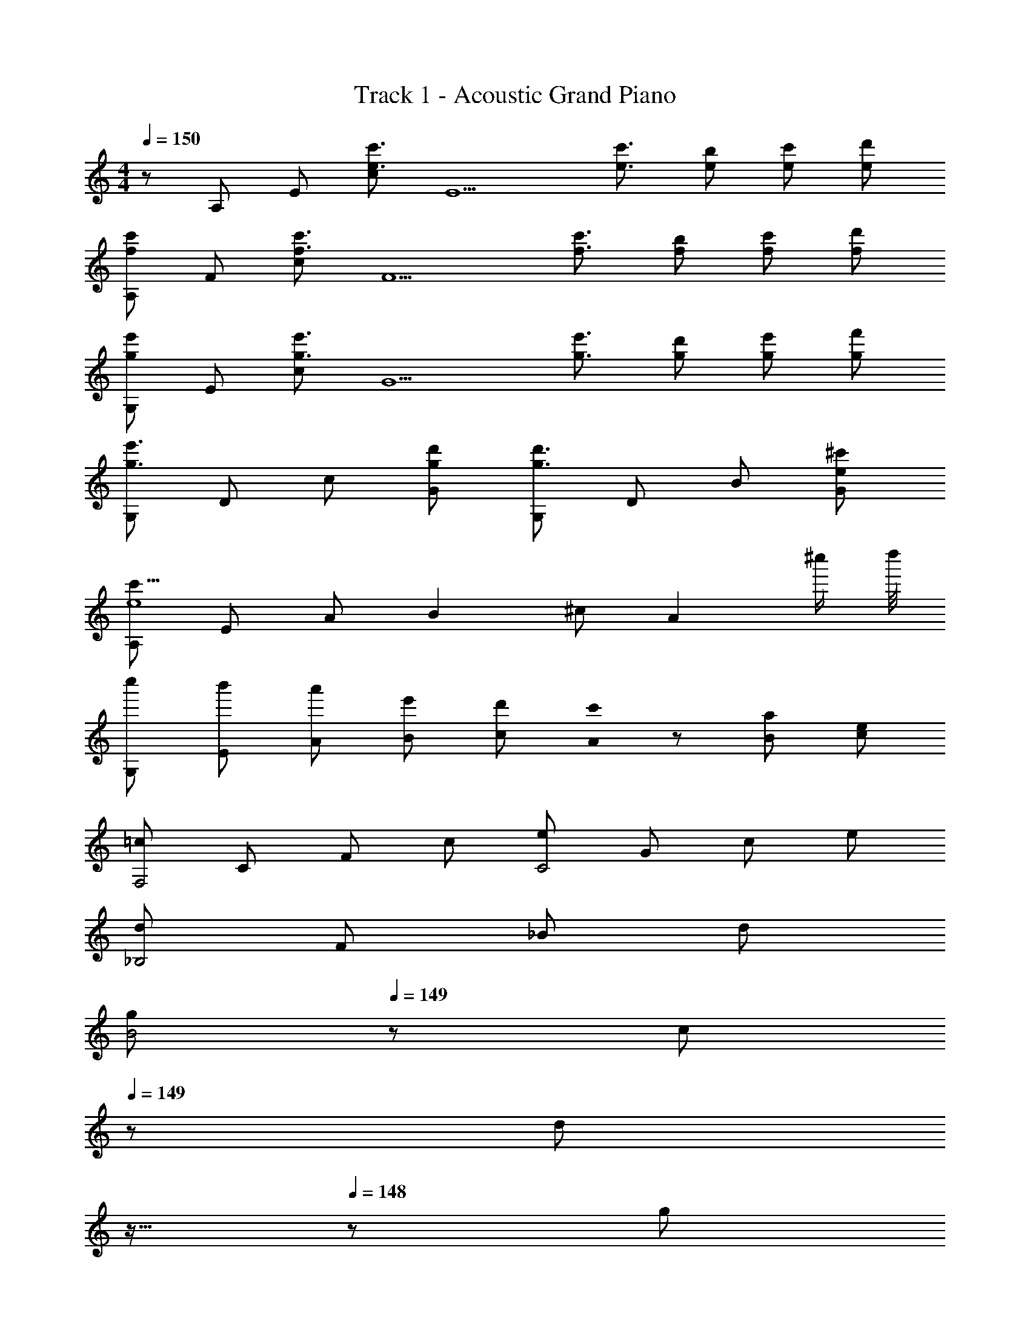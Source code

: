 X: 1
T: Track 1 - Acoustic Grand Piano
Z: ABC Generated by Starbound Composer
L: 1/8
M: 4/4
Q: 1/4=150
K: C
z/48 A,47/48 E [ce3/2c'3/2] [E5z/2] [e3/2c'3/2] [eb] [ec'] [ed'] 
[A,f2c'2] F [cf3/2c'3/2] [F5z/2] [f3/2c'3/2] [fb] [fc'] [fd'] 
[G,g2e'2] E [cg3/2e'3/2] [G5z/2] [g3/2e'3/2] [gd'] [ge'] [gf'] 
[G,g3e'3] D c [gd'G] [G,g3d'3] D B [e^c'G] 
[A,c'31/4e8] E A B2 ^c [A2z3/2] [^c''/2z/4] d''/4 
[c''G,] [b'E] [a'A] [e'B] [d'c2] [c'0A] z [aB] [ec] 
[=cF,4] C F c [eC4] G c e 
[d_B,4] F _B d 
Q: 1/4=150
[gB4z17/24] 
Q: 1/4=149
z7/24 [cz19/48] 
Q: 1/4=149
z29/48 [dz5/48] 
Q: 1/4=148
z11/16 
Q: 1/4=148
z5/24 [gz/2] 
Q: 1/4=147
z/2 
Q: 1/4=150
[c/2=c'/2] [=B/2b/2] [G/2g/2] [D/2d/2] [C/2c/2] [=B,/2B/2] [G,/2G/2] [D,/2D/2] 
Q: 1/4=150
[C,/2C/2] [B,,/2B,/2z5/24] 
Q: 1/4=149
z7/24 [G,,/2G,/2z19/48] 
Q: 1/4=149
z5/48 [D,,/2D,/2] [C,,/2C,/2z5/48] 
Q: 1/4=148
z19/48 [B,,,/2B,,/2z7/24] 
Q: 1/4=148
z5/24 [G,,,/2G,,/2] 
Q: 1/4=147
[D,,,/2D,,/2] 
K: G
K: G
K: G
K: G
[A,,,3A,,3] [C,,3C,3] [E,,3E,3] 
[G,,3G,3] [^F,,4^F,4] [A,,,3A,,3] 
[C,,3C,3] [E,,3E,3] [G,,3G,3] 
[F,,4F,4z2] [D2d2] [C3E3e3A,,,3A,,3] [E3C,,3C,3] 
[G3E,,3E,3] [B3G,,3G,3] [A4F,,4F,4] 
[C3A,,,3A,,3] [E3C,,3C,3] [G3E,,3E,3] 
[B3G,,3G,3] [g/2F,,4F,4] ^f/2 d/2 A/2 G/2 ^F/2 D/2 A,/2 [A,3A,,8z2] 
[A,2C2E2z] E [E3z] [A,2C2E2] [A,CEG] [F3B,,5z2] 
[B,2D2F2z] D [D2z] [F,,B,2D2F2] [AB,,2] [B,DFB] [cD,6] B 
[AD2A2] G2 [ED2A2] [A,,G] [DAC,G] [D,3A8z2] 
[D2A2z] D, [E,3z2] [E2A2z] E, [=F,8z2] 
[A/2C2=F2A2] A A3/2 [GC2F2A2] F [CFAG2] [E,8z] [c2z] 
[C2E2G2z] G3/2 E/2 [CC2E2G2] z [CEGD] [D3C,5z2] 
[G,2C2E2z] E [A3z] [G,,G,2C2E2] [C,2z] [G,CEE] [B,,4D4z2] 
[^F,2B,2] [e''/2_B,,2=F,2_B,2E2] d''/2 =c''/2 ^g'/2 e'/2 d'/2 c'/2 ^g/2 [A,3e8A,,8z2] 
[A,2C2E2z] E [E3z] [A,2C2E2] [A,CEG] [^F3f8=B,,8z2] 
[=B,2D2F2z] D [D2z] [B,2D2F2z] A [B,DFB] [ca8D,8] B 
[AD2A2] G2 [ED2A2] G [DAG] [D,4A8z2] 
[c'D2A2] [b3z] [E,4z2] [=gE2A2] [a7z] [F,8z2] 
[AC2=F2A2] A2 [GC2F2A2] [Fb2] [CFAG2] [c'6E,8z] [c2z] 
[C2E2G2z] G3/2 E/2 [C2E2G2C2z] c'/2 g/2 [e/2CEGDD] c/2 [D3D3d4C,8z2] 
[G,2C2E2z] [EE] [E3E3e4z] [G,2C2E2] [G,CEA,A,] [E3E3e4B,,8z2] 
[^F,2B,2E2z] [^FF] [F3F3f4z] [F,2B,2E2] [F,B,EB,B,] [F3F3f4E,8z2] 
[^G,2B,2E2z] [^GG] [^g4G12G12z] [G,2B,2E2] [G,B,E] [G,2B,2E2E,2] z6 
[E,,B14e14=g14] B,, [=G/2B,/2=G,] [GB,z/2] [B,,z/2] [G3/2B,3/2z/2] B, [G,FB,] [E,GB,] [B,,AB,] 
[C,G2C2] G, [G/2C/2C] [GCz/2] [G,z/2] [G3/2C3/2z/2] E [CFC] [G,GCc2f2a2] [E,AC] 
[G,,B2D2d12g12b12] D, [B/2D/2B,] [BDz/2] [D,z/2] [B3/2D3/2z/2] D [B,AD] [G,BD] [D,cD] 
[D,,B3G3] A,, D, [A,AF] [D,f4a4A4F4] D,, A,, D, 
B,, F, [A/2A,d3] [Az/2] [F,z/2] [A3/2z/2] D [A,GA3f3a3] [F,D] [D,G] 
[C,AB6g6b6] [G,B] [CB4] G, E G, [eaB,,A] [A,,2G3c7g7] 
E, [G,F] [E,G2] G, E, [A,,AA] [A3a3B,,3F3F3] 
[B,,19/48A/2a/2EE] z29/48 d2 [d2z] E [Fd2] [gE,4G4] [Be15] 
b B [fD,4F4] B b B [eE6C,7] G 
c d 
Q: 1/4=150
[ez17/24] 
Q: 1/4=149
z7/24 [dz19/48] 
Q: 1/4=148
z29/48 [cz5/48] 
Q: 1/4=147
z11/16 
Q: 1/4=146
z5/24 [GG,,z/2] 
Q: 1/4=145
z/2 [eC,4E4z/2] 
Q: 1/4=150
z/2 G 
g G [fD,4D4] A e A [eB,,4B,6] F 
A d 
Q: 1/4=150
[^GE,4z17/24] 
Q: 1/4=149
z7/24 [Fz19/48] 
Q: 1/4=149
z29/48 [Ez5/48] 
Q: 1/4=148
z11/16 
Q: 1/4=148
z5/24 [B,B,z/2] 
Q: 1/4=147
z/2 
Q: 1/4=150
[CC2A,,4] G, 
[=GD] [CE] 
Q: 1/4=150
[FF2F,,4z17/24] 
Q: 1/4=149
z7/24 [A,z19/48] 
Q: 1/4=149
z29/48 [DGz5/48] 
Q: 1/4=148
z11/16 
Q: 1/4=148
z5/24 [AAz/2] 
Q: 1/4=147
z/2 
Q: 1/4=150
[DBB,,4] [A,c] 
[AA] [DB] 
Q: 1/4=150
[GGE,4z17/24] 
Q: 1/4=149
z7/24 [Fz19/48] 
Q: 1/4=148
z29/48 [EEGz5/48] 
Q: 1/4=147
z11/16 
Q: 1/4=146
z5/24 [B,FAz/2] 
Q: 1/4=145
z/2 [CG3B3A,,4z/2] 
Q: 1/4=150
z/2 G, 
C [GGB] [FFAD,4] [A,E^G] [DF2A2] A, [B,4E4E4G4E,,8] 
[B2b2] [=GEB2b2] [AF] [C,,BGE4G4B4] [G,,EE] [EC,2] D 
[D,,DD4F4A4] [A,,DA,2] [D,2c2D2z] A, [B,E,,E2B4E8^G8] [B,,A,2] [E,2e2z] A, 
[E,B^G,4] [B,,A] [=GE,,2G2] A [C,,BE4G4B4] [G,,E] [EC,2] D 
[D,,DD4F4A4] [A,,DA,2] [D,2c2D2z] A, [B,E,,E2B6E8^G8] [B,,A,2] [E,2e2z] A, 
[E,BG,4] [B,,A] [E,,2=G2z] D [B,EC,,E2] [=G,G,,] [B,EC,2B2] G, 
[DFD,,A2] [A,A,,] [DFBGD,2] [A,^cA] [EGE,,d2B2] [B,B,,] [EGcAE,2] [B,BG] 
[DFF,,c2A2] [A,A,,] [DFD,2] [A,D] [EGC,,E2] [B,G,,] [EGC,2B2] B, 
[FAD,,A2] [DA,,] [FABD,2] [Dc] [E^GBeE,,d8] [GB,,] [AF,] [G2B2e2E,2] 
[B,,G3B3e3] [E,,=G] [D,,A] [C,,BE4G4B4] [G,,E] [EC,2] D [D,,D2D4F4A4] 
[A,,A,2] [D,2=c2z] A, [B,E,,B4E8^G8] [B,,A,2] [E,2e2z] A, [E,B^G,4] 
[B,,A] [=GE,,2G2] A [C,,BE4G4B4] [G,,E] [EC,2] D [D,,D2D4F4A4] 
[A,,A,2] [D,2c2z] A, [B,E,,B6E8^G8] [B,,A,2] [E,2e2z] A, [E,BG,4] 
[B,,A] [=GE,,2] [DD] [B,EC,,E2E2] [=G,G,,] [B,EC,2B2B2] G, [DFD,,A2A2] 
[A,A,,] [DFGBD,2] [A,A^c] [EGE,,B2d2] [B,B,,] [EGAcE,2] [B,GB] [DFF,,A2c2] 
[A,A,,] [DFD,2] [A,DD] [C,,E2E2B,4E4G4] G,, [C,2G2B2] [D,,F2A2F4A4d4] 
A,, [BD,2] c [D,,2E3A,8^C8E8d12] [D,,2z] [F3z] D,,2 
D,,2 [e'/2D,,2E3] d'/2 ^c'/2 =c'/2 [b/2D,,2] _b/2 [a/2A3] ^g/2 [=g/2D,,2] f/2 =f/2 e/2 
[^d/2D,,2] =d/2 [c/2A,] =c/2 [D,,2D2E8G8B8] [DD,,2] E [C3/2D,,2] [B,3/2z/2] 
[D,,2z] [B,A,] [D,,2D2C4E4A4A,4] [DD,,2] E [C3/2D,,2^c4] [B,3/2z/2] 
[D,,2z] B, [f/2_B,,2D,2_B,2A,8] _B/2 d/2 f/2 [^f/2=B,,2^D,2=B,2] =B/2 ^d/2 f/2 [g/2C,2E,2=C2] =c/2 e/2 g/2 
[^g/2^C,2=F,2^C2] ^c/2 =f/2 g/2 [a=D,^F,D] z [DA6=d6^f6a6D,6F,6D6] F [A2d2] 
[^Gc] [A,A15d15] 
K: F
K: F
K: F
[=FF8A8d8=f8D,8] F F D F =G2 
[A2z] [E8A8=c8e8=C,8z] A A F A c2 
[d3z] [F8_B8d8f8_B,,8z2] e2 f2 F 
[A5z] [C,4E8A8c8e8] [=F,4z3] 
A, [DD8G8B8d8G,8] A2 G2 F2 
[G2z] [=C8E8G8c8A,8z] F G A3 z 
A, [DD8F8B8d8_B,8] A2 [G2z] 
Q: 1/4=150
z17/24 
Q: 1/4=149
z7/24 [F2z19/48] 
Q: 1/4=149
z17/24 
Q: 1/4=148
z11/16 
Q: 1/4=148
z5/24 
[G2z/2] 
Q: 1/4=147
z/2 
Q: 1/4=150
[F4G4B4c4C4z] F G [A2z] 
Q: 1/4=150
[^C4E4A4^c4A,,4z17/24] 
Q: 1/4=149
z7/24 [Gz19/48] 
Q: 1/4=148
z29/48 [Fz5/48] 
Q: 1/4=147
z11/16 
Q: 1/4=146
z17/24 
Q: 1/4=145
z/2 [FF4A4d4f4D,8z/2] 
Q: 1/4=150
z/2 F F D [FF4A4d4f4] G2 [A2z] 
[E4A4=c4e4C,8z] A A F [AE4A4c4e4] c2 [d3z] 
[F4B4d4f4F,8B,,8z2] A2 [G2F4B4d4f4] F [A5z] 
[E,4E8A8c8e8C,8] F,4 
[DD4G4B4d4G,8] A2 [G2z] 
Q: 1/4=150
[D4G4B4d4z17/24] 
Q: 1/4=149
z7/24 [F2z19/48] 
Q: 1/4=148
z17/24 
Q: 1/4=147
z11/16 
Q: 1/4=146
z5/24 [G2z/2] 
Q: 1/4=145
z/2 
[E4G4c4e4A,8z/2] 
Q: 1/4=150
z/2 F G [A3z] [E4G4c4e4] 
[DF4B4d4f4B,8] A2 [G2z] [F4B4d4f4z] F2 [G3z] 
[G8c8f8=C8z2] F G3 [A4z2] 
[dD,16] e [a2G4] d e [a2F18] 
[dE4] e a2 [dF4] e a2 
[dG8E,16] e a2 d e a2 
[dc8] e a2 d e a2 
[d'=g8B,,16] e' a'2 d' e' a'2 
[d'c'3/2] [e'z/2] [g3/2z/2] [a'2z] [c2z] d' [e'G] [a'2C2] 
K: D
K: D
K: D
[d'D,16] [e'A,] [Da'2] [E10z] d' e' a'2 
d' e' a'2 d' [e'A,] [a'2D2] 
[c'C,16] [d'A,] [Da'2] [E13z] c' d' a'2 
c' d' [a'2^F2] [c'dF] [d'eG] [^fFa'2] [gE2] 
[=bf8=B,,16] [d'A,D11] [Da'2] [E13z] b d' a'2 
b d' a'2 b d' a'2 
[gG,,16] d' [a'2d2] [g^c] [d'd2] [a'2z] [=B2z] 
g [d'A15] a'2 
Q: 1/4=150
[gz17/24] 
Q: 1/4=149
z7/24 [d'z19/48] 
Q: 1/4=149
z29/48 [a'2z5/48] 
Q: 1/4=148
z11/16 
Q: 1/4=148
z17/24 
Q: 1/4=147
z/2 
Q: 1/4=150
[d'D,16] [e'A,] [Da'2] [E13z] d' e' a'2 
d' e' a'2 d' e' [FDa'2] [GE] 
[c'F12A13C,16] [d'A,] [Da'2] [E13z] c' d' a'2 
c' d' a'2 [c'd] [d'eA] [fBa'2] [gA] 
[bF2f8B,,16] [d'A,] [DEa'2] [EE13] [bD12] d' a'2 
b d' a'2 b d' a'2 
[gG,,8G,8] d' a'2 g d' a'2 
[gG2] d' [Fa'2] E 
Q: 1/4=150
[gDz17/24] 
Q: 1/4=149
z7/24 [d'A,z19/48] 
Q: 1/4=148
z29/48 [G,a'2z5/48] 
Q: 1/4=147
z11/16 
Q: 1/4=146
z5/24 [D,z/2] 
Q: 1/4=145
z/2 
[dd'G,,8z/2] 
Q: 1/4=150
z/2 [c^c'] [Ee] [F5f5z4] [DD] 
[A2A2E,,8z] [Dd] [EeAA] [D3A3A5a5z] 
Q: 1/4=150
z17/24 
Q: 1/4=149
z11/16 
Q: 1/4=148
z17/24 
Q: 1/4=147
z11/16 
Q: 1/4=146
z5/24 [DDz/2] 
Q: 1/4=145
z/2 
[AAA,,8z/2] 
Q: 1/4=150
z/2 [DdAA] [EeAA] [^C3A3A5a5] z E, 
[C2E,4A,4C4F,,8] =B, [C2z] [D4z] B, [D4z2] 
[dd'G,,8] [cc'] [Ee] [F5f5z4] [DD] 
[A2A2E,,8z] [Dd] [EeAA] [D3A3A5a5z] 
Q: 1/4=150
z17/24 
Q: 1/4=149
z11/16 
Q: 1/4=148
z17/24 
Q: 1/4=147
z11/16 
Q: 1/4=146
z5/24 [DDz/2] 
Q: 1/4=145
z/2 
[A2A2A,,8z/2] 
Q: 1/4=150
z/2 [Dd] [EeAA] [C3A3A5a5] z [B,B,] 
[CC2C2A,,4] D [EDG] [GC2E2] [CcG,,4] [DdB,2G2] [E2e2z] [A,3F3z] 
[E4A4e4F,,8] [E2A2d2] [c2z] A, 
[DD4G4B4G,,8] D D A, [DG2] [E2z] [F2z] [G3z] 
[C4G4c4_B,,8z2] F [E3z] [G4c4g4z2] D [F3z] 
[A4c4f4A,,8z2] E2 
Q: 1/4=150
[d4z17/24] 
Q: 1/4=149
z11/16 
Q: 1/4=148
z29/48 [F2z5/48] 
Q: 1/4=147
z11/16 
Q: 1/4=146
z17/24 
Q: 1/4=145
z/2 
[D4E8=F8=c8D,,12z/2] 
Q: 1/4=150
z13/2 D, 
=C C2 A, [CF4A4c4G,,4] D3 
[A,2^C8E8G8A,16z] [aa'] [aa'G,2] z [aa'A,8] [aa'] z [aa'] 
[A2C8E8z] a' [aa'] z [aa'E3/2] [aa'z/2] G3/2 [aa'A] 
[c2=C8F8A8z] [=c'c''] [c'c''d] [c5z] [c'c''] [c'c''] z [c'c''] z 
[c'f'c''C,,C,] [c'f'c''C,,C,] z [c'e'c''C,,C,] z3 
K: EB
K: EB
K: EB
[G_b2_b'2^G,,2] 
F [^Db2b'2G,,2] C [G,,b2b'2D2] ^D,, [G,,b2b'2c2] D,, [b2b'2=G,,2c3] 
[b2b'2G,,2z] _B/2 G/2 
Q: 1/4=150
[G,,Bb2b'2z17/24] 
Q: 1/4=149
z7/24 [C,,z19/48] 
Q: 1/4=148
z29/48 [G,,Db2b'2z5/48] 
Q: 1/4=147
z11/16 
Q: 1/4=146
z5/24 [C,,Fz/2] 
Q: 1/4=145
z/2 [Gb2b'2=F,,2z/2] 
Q: 1/4=150
z/2 ^G 
[=Gb2b'2F,,2] F [F,,Db2b'2] [_B,,,C] [F,,b2b'2F3] B,,, [b2b'2G,,2z] C 
[_B,b2b'2G,,2] [C3z] [be'b'C,,] [f'=D,,] [c'2=g'2c''2E,,2] [Gb2b'2^G,,2] F 
[Db2b'2G,,2] C [G,,b2b'2D2] ^D,, [G,,b2b'2c2] D,, [b2b'2=G,,2c3] 
[b2b'2G,,2z] B/2 G/2 [G,,Bb2b'2] C,, [G,,Db2b'2] [C,,F] [Gc'2c''2C,4G,4] ^G 
[c'2c''2=G2] [Gc'2g'2c''2=B,,4G,4] ^G [c'2g'2c''2=G2] [Fb2^d'2b'2_B,,4G,4] D 
[b2d'2b'2G2] [a2f'2a'2A,,4F,4z] C [=Da2f'2a'2] [^D3z] [^d2^g2d'2^G,,8^D,8] 
[d2g2d'2G2] 
Q: 1/4=150
[Fd2g2d'2z17/24] 
Q: 1/4=149
z7/24 [Dz19/48] 
Q: 1/4=149
z29/48 [d2g2d'2=D2z5/48] 
Q: 1/4=148
z11/16 
Q: 1/4=148
z17/24 
Q: 1/4=147
z/2 
Q: 1/4=150
[B,,=g2d'2g'2^D2] B, 
[g2d'2g'2B,,,6B,,6z] G 
Q: 1/4=150
[d'g'Fz17/24] 
Q: 1/4=149
z7/24 [bDz19/48] 
Q: 1/4=148
z29/48 [d'g'=D2z5/48] 
Q: 1/4=147
z11/16 
Q: 1/4=146
z5/24 [bz/2] 
Q: 1/4=145
z/2 [^DD,,3D,3D4z/2] 
Q: 1/4=150
z/2 G 
B [A2F,,5F,5] [cC] [F=D] [A^D3] [D6^G6c6F,,8F,8z2] 
=G2 
Q: 1/4=150
[Fz17/24] 
Q: 1/4=149
z7/24 [Dz19/48] 
Q: 1/4=148
z29/48 [c/2=D2z5/48] 
Q: 1/4=147
z19/48 [=d/2z7/24] 
Q: 1/4=146
z5/24 ^d/2 
Q: 1/4=145
=f/2 [^D2^G8c8d8g8B,,,8B,,8z/2] 
Q: 1/4=150
z5/2 
=G F D =D2 [G,,2^G,8C8^D8D16] [CG,,2] 
C/2 C/2 [CG,,2] C [CG,,2] [C2z] [G,,2G,8=D8F8z] [F2z] [G,,2z] 
[F5z] G,,2 G,,2 [=G,,2B,8D8F8] [B,G,,2] 
B, [B,G,,2] =G, [B,G,,2] [F3/2z] [^G,,2C8^D8F8z/2] F/2 [D2G2z] [G,,2z] 
[C2D2z] [G,,2z] [D3G3z] G,,2 [G,,2^G,8C8D8] [DCG,,2] 
[DC] [G,,2D2C2] [DCG,,2] [D2C2z] [G,,2G,8=D8F8z] [F2D2z] [G,,2z] 
[FD] [G,,2z] ^D [FG,,2] [G7z] [=G,,2B,8=D8F8] G,,2 
G,,2 [FG,,2] [^D9z] [C8D8G8B8] 
[^G,,2C8D8] [DD,2] D 
Q: 1/4=150
[DG,2z17/24] 
Q: 1/4=149
z7/24 [Dz19/48] 
Q: 1/4=148
z29/48 [DD,2z5/48] 
Q: 1/4=147
z11/16 
Q: 1/4=146
z5/24 [D2z/2] 
Q: 1/4=145
z/2 
[G,,2=D8F8z/2] 
Q: 1/4=150
z/2 ^D [DD,2] [G2D5z] [G,2z] ^G [=GD,2] [B2z] 
[=G,,2B,8=D8F8z] G/2 F/2 [^DDD,2] D 
Q: 1/4=150
[D=G,2z17/24] 
Q: 1/4=149
z7/24 [Dz19/48] 
Q: 1/4=148
z29/48 [DD,2z5/48] 
Q: 1/4=147
z11/16 
Q: 1/4=146
z5/24 [D2z/2] 
Q: 1/4=145
z/2 
[^G,,2B,8D8z/2] 
Q: 1/4=150
z/2 B, [B,D,2] [C2^G,2z] [G,2z] [B,2=G,2z] D,2 
[^C,,2^G,3G,3G,16^C16F16] [G,,2z] [B,B,] 
Q: 1/4=150
[=CC^C,2z17/24] 
Q: 1/4=149
z7/24 [=D2D2z19/48] 
Q: 1/4=148
z29/48 [G,,2z5/48] 
Q: 1/4=147
z11/16 
Q: 1/4=146
z5/24 [^D3D3z/2] 
Q: 1/4=145
z/2 
[C,,2z/2] 
Q: 1/4=150
z3/2 [G,,2z] [D2z] [C,2z] =D [G,,2C2] 
[F,,2D,8G,8C8B,8] [F,,2B,3] [F,,2z] =G, [^G,F,,2] [B,2z] 
[=G,,2F,8B,8D8z] [^DB,2] [B,G,,2] [B,3F3z] G,,2 [G,,2z] [B,F] 
[^G,,2=B,2^F2^F,8B,8D8] [B,DG,,2] [B,2D2z] [G,,2z] [B,2F2z] [G,,2z] [_B,3=F15z] 
[B,,2=F,16B,16F16] [B,,2B3] 
Q: 1/4=150
[B,,2z17/24] 
Q: 1/4=149
z7/24 [d2z19/48] 
Q: 1/4=149
z29/48 [B,,2z5/48] 
Q: 1/4=148
z11/16 
Q: 1/4=148
z5/24 [=d2z/2] 
Q: 1/4=147
z/2 
Q: 1/4=150
F,, [B,,c] [F,,B4] =C,2 B,, F,, B,,, 
[^G19/48F4F,8G,8^C8] z29/48 ^d19/48 z29/48 f19/48 z29/48 d19/48 z29/48 [g19/48F] z29/48 [d19/48=G] z29/48 [d19/48F] z29/48 [f19/48D5] z29/48 
[^G19/48D,8G,8=C8] z29/48 d19/48 z29/48 f19/48 z29/48 d19/48 z29/48 g19/48 z29/48 d19/48 z29/48 d19/48 z29/48 f19/48 z29/48 
[G19/48=GG,,8D,8G,8] z29/48 [d19/48D2] z29/48 f19/48 z29/48 [d19/48D2] z29/48 g19/48 z29/48 [d19/48G2] z29/48 d19/48 z29/48 [f19/48F5] z29/48 
[B19/48=D,3F,3B,3] z29/48 d19/48 z29/48 f19/48 z29/48 [d19/48F,,19/48F,19/48] z29/48 [g19/48B,,19/48B,19/48] z29/48 [d19/48C,19/48C19/48] z29/48 [d19/48F,19/48F19/48] z29/48 [f19/48B,19/48B19/48] z29/48 
[^G19/48F,3G,3^C3F3] z29/48 d19/48 z29/48 f19/48 z29/48 [d19/48F,F,3G,3C3] z29/48 [g19/48F] z29/48 [d19/48=G] z29/48 [d19/48FF,2G,2C2] z29/48 [f19/48D5] z29/48 
[^G19/48^D,3G,3=C3] z29/48 d19/48 z29/48 f19/48 z29/48 [d19/48D,3G,3C3] z29/48 g19/48 z29/48 d19/48 z29/48 [d19/48D,2G,2C2] z29/48 [f19/48B,/2B,/2] z5/48 [B,/2B,/2] 
[G19/48=GGG,,2G,2] z29/48 [d19/48D2D2] z29/48 [f19/48G,,2G,2] z29/48 [d19/48D2D2] z29/48 [g19/48G,,2G,2] z29/48 [d19/48GG] z29/48 [d19/48DDG,,2G,2] z29/48 [f19/48FF] z125/48 
[F/2C,,3^C,3] D/2 ^C/2 =B,/2 _B, [G,/2=D,,3=D,3] B,/2 =B,/2 C/2 D/2 F/2 [G2^D,,3^D,3] z 
[B,/2E,,3E,3] C/2 D/2 E/2 ^F/2 ^G/2 [A2F,,2F,2] [B/2^F,,8^F,8] G/2 F/2 E/2 D/2 C/2 
[B,/2DF] _B,/2 [DFz/2] G/2 [B/2=F2G2] =B/2 ^c/2 d/2 [e/2^F3_B3] ^f/2 z2 [=G6g6=B,,,6=B,,6z] 
[EG] 
Q: 1/4=150
[EGz17/24] 
Q: 1/4=149
z7/24 [F2A2z19/48] 
Q: 1/4=148
z17/24 
Q: 1/4=147
z11/16 
Q: 1/4=146
z5/24 [G25=B25z/2] 
Q: 1/4=145
z/2 
K: G
K: G
K: G
[eE,,2z/2] 
Q: 1/4=150
z/2 f [=B,/2G/2gF,,2] [B,Gz/2] 
[=bz/2] [B,3/2G3/2z/2] [e'=G,,2] [bB,F] [gB,GB,,2] [eB,A] [=c=C2G2=C,8] e [C/2G/2g] [CGz/2] 
[c'z/2] [C3/2G3/2z/2] e' [c'CF] [gCG] [eCA] [gG,,,2=D2B2] =d [D/2B/2g=D,,2] [DBz/2] 
[bz/2] [D3/2B3/2z/2] [=d'G,,2] [bDA] [gDBB,,2] [dDc] [aG3B3=D,8] f d 
[AFAEG] [FEGF4A4] [AF2A2] d [fA2c2] [dB,,,8] [BG19B19] [A/2d] [Az/2] 
[az/2] [A3/2z/2] d' [aG] [fD] [dG] [cA=C,,8] [GB] [cB4] 
e g e [cFA] [GE2G2] [FA,,,8] E [DC] 
[EG3] 
Q: 1/4=150
[Fz17/24] 
Q: 1/4=149
z7/24 [Gz19/48] 
Q: 1/4=148
z29/48 [AAz5/48] 
Q: 1/4=147
z11/16 
Q: 1/4=146
z5/24 [BG3z/2] 
Q: 1/4=145
z/2 [cD,,4z/2] 
Q: 1/4=150
z/2 B [cF] 
[dEGF5] [eEG^D,,4] [fF2A2] g [aG25B25] [B3e3g3b3E,,8z2] [B,/2G/2] [B,Gz/2] 
[B3e3g3b3z/2] [B,3/2G3/2] [B,F] [B,GB2e2g2b2] [B,A] [C2G2c3e3g3c'3C,,8] [C/2G/2] [CGz/2] 
[c3e3g3c'3z/2] [C3/2G3/2z/2] 
Q: 1/4=150
z17/24 
Q: 1/4=149
z7/24 [CFz19/48] 
Q: 1/4=149
z29/48 [CGc2e2g2c'2z5/48] 
Q: 1/4=148
z11/16 
Q: 1/4=148
z5/24 [CAz/2] 
Q: 1/4=147
z/2 
Q: 1/4=150
[G,,,2D2B2d3g3b3d'3] [D/2B/2=D,,2] [DBz/2] 
[d3g3b3d'3z/2] [D3/2B3/2z/2] 
Q: 1/4=150
[G,,4z17/24] 
Q: 1/4=149
z7/24 [DAz19/48] 
Q: 1/4=149
z29/48 [DBd2g2b2d'2z5/48] 
Q: 1/4=148
z11/16 
Q: 1/4=148
z5/24 [Dcz/2] 
Q: 1/4=147
z/2 
Q: 1/4=150
[A3d3f3a3G3B3D,,8] 
[FAA3d3f3a3] [F4A4z2] [A2d2f2a2] [B3d3f3a3B,,,8z2] A/2 [Az/2] 
[B3d3f3a3z/2] A3/2 G [DB2d2f2a2] G [Ac3e3g3c'3C,,6] B [B4z] 
[c3e3g3c'3] [cegbB,,,A] [A3c3e3g3G3A,,,7] [FA4c4e4g4] 
G2 z [AcegA,,,AA] [F3F3B4d4f4a4B,,,4] [EE] 
[D2D2B5d5f5a5B,,,5z] 
Q: 1/4=150
z17/24 
Q: 1/4=149
z7/24 [D2D2z19/48] 
Q: 1/4=149
z17/24 
Q: 1/4=148
z11/16 
Q: 1/4=148
z5/24 [D2D2z/2] 
Q: 1/4=147
z/2 
Q: 1/4=150
[E,,2z] [EE27] [B,,E26] 
F, 
Q: 1/4=150
[E,2B4b4z17/24] 
Q: 1/4=149
z11/16 
Q: 1/4=148
z29/48 [E,z5/48] 
Q: 1/4=147
z11/16 
Q: 1/4=146
z5/24 [B,,z/2] 
Q: 1/4=145
z/2 [E,,3e4e'4z/2] 
Q: 1/4=150
z5/2 
[E,,2z] [f4^f'4z] B,,, E,, D,, [C,,3g8g'8] 
[G,,2z] 
Q: 1/4=150
z17/24 
Q: 1/4=149
z7/24 [C,,3z19/48] 
Q: 1/4=149
z17/24 
Q: 1/4=148
z11/16 
Q: 1/4=148
z17/24 
Q: 1/4=147
z/2 
Q: 1/4=150
[G,,2f6f'6] F,, 
[D,,2z] 
Q: 1/4=150
z17/24 
Q: 1/4=149
z7/24 [A,,,3z19/48] 
Q: 1/4=149
z29/48 [f/2z5/48] 
Q: 1/4=148
z19/48 [d/2z7/24] 
Q: 1/4=148
z5/24 A/2 
Q: 1/4=147
F/2 
K: E
K: E
K: E
K: E
[E,,^GG] [B,EAB,,GG] [GGB,2E2A2E,2] 
[GG] 
Q: 1/4=150
[B,EAF,G2G2z17/24] 
Q: 1/4=149
z7/24 [B,EGE,2z19/48] 
Q: 1/4=149
z29/48 [B,B,z5/48] 
Q: 1/4=148
z11/16 
Q: 1/4=148
z5/24 [B,,^C2E2A2B,2B,2z/2] 
Q: 1/4=147
z/2 
Q: 1/4=150
[E,,3z] [CEGC3C3] [C6E6A6z] 
B,, 
Q: 1/4=150
[E,3z17/24] 
Q: 1/4=149
z11/16 
Q: 1/4=148
z29/48 [B,B,z5/48] 
Q: 1/4=147
z11/16 
Q: 1/4=146
z5/24 [B,,B,B,z/2] 
Q: 1/4=145
z/2 [E,,AAz/2] 
Q: 1/4=150
z/2 [CEAA,,AA] [B,,C2E2A2A2A2] 
[E,,2z] [CEAA2A2] [CEGB,,2] [CC] [F,C2E2A2C2C2] [E,3z] [CEG^D3D3] [C6E6A6z] 
B,,2 E,3 [E,,GG] [B,EAGGB,,2] [GGB,2E2A2] 
[GGF,2] 
Q: 1/4=150
[B,EAG2G2z17/24] 
Q: 1/4=149
z7/24 [B,EGE,2z19/48] 
Q: 1/4=149
z29/48 [B,B,z5/48] 
Q: 1/4=148
z11/16 
Q: 1/4=148
z5/24 [B,,C2E2A2B,2B,2z/2] 
Q: 1/4=147
z/2 
Q: 1/4=150
[E,3z] [CEGC3C3] [C6E6A6z] 
B,, 
Q: 1/4=150
[E,3z17/24] 
Q: 1/4=149
z11/16 
Q: 1/4=149
z29/48 [B,z5/48] 
Q: 1/4=148
z11/16 
Q: 1/4=148
z5/24 [B,,B,z/2] 
Q: 1/4=147
z/2 
Q: 1/4=150
[^cAE,,3] [CEAcA] [cAC2E2A2] 
[A,,cA] 
Q: 1/4=150
[CEAc2A2B,,4z17/24] 
Q: 1/4=149
z7/24 [CEGz19/48] 
Q: 1/4=148
z29/48 [ECz5/48] 
Q: 1/4=147
z11/16 
Q: 1/4=146
z5/24 [C2E2A2E2C2z/2] 
Q: 1/4=145
z/2 [E,8z/2] 
Q: 1/4=150
z/2 [CEGF5D7] [C6E6A6] 
K: G
K: G
K: G
[e'EE,5] [gF] [f=G] [bB] [e'e2] [BF,] [e'=G,e2] [BA,] 
[e'e3B,8] d G [Fd] [Ed12] F G d 
[=cE=C6] [BF] [=DG] [EB] [Fe2] G [eB,e2] [fA,] 
[ge3G,5] f d [Bf] [Gd20] [FD,] [EG,] [DF,] 
[e'E,8] b d' a b [gB2] a [fA] 
[gAD,6] [eG7] f d e B [dB,,] [AD,] 
[Be2C,8] E [Ff2] D [Eg2] F [Ga2] A 
[e2e'2A,,8z] G [Ff2f'2] A [Bg2g'2] G [Ba2a'2] G 
[B,,5b8=b'24z] A, ^C E A [^cE,] [eF,] [aB,,] 
[b8B,,8B,8] z8 
[e8g8b8z2] G/2 G G3/2 F G A 
[G2e8g8c'8] G/2 G G3/2 F G A 
[B2g8b8d'8G,,8] B/2 B [B3/2z/2] 
Q: 1/4=150
z17/24 
Q: 1/4=149
z7/24 [Az19/48] 
Q: 1/4=149
z29/48 [Bz5/48] 
Q: 1/4=148
z11/16 
Q: 1/4=148
z5/24 [=cz/2] 
Q: 1/4=147
z/2 
Q: 1/4=150
[B3f8a8d'8D,8] A A4 
[f8a8d'8B,,8z2] A/2 A A3/2 G D G 
[Ae8g8c'8C,8] B B4 A [G2z] 
[c8e8g8A,,8z2] A, [G3z] 
Q: 1/4=150
z17/24 
Q: 1/4=149
z11/16 
Q: 1/4=148
z29/48 [Az5/48] 
Q: 1/4=147
z11/16 
Q: 1/4=146
z5/24 [G3z/2] 
Q: 1/4=145
z/2 
[D2F2D,4z/2] 
Q: 1/4=150
z3/2 [FF2A2] [F5z] [G2B2^D,4] [A2f2] 
[E4G4B4B4E,8z2] G/2 G [G3/2z/2] [G2g2z] F [GBF2f2] [Ae2] 
[G2E8G8c8e8C,8z] [d4z] G/2 G [G3/2z/2] 
Q: 1/4=150
z17/24 
Q: 1/4=149
z7/24 [FB2z19/48] 
Q: 1/4=149
z29/48 [Gz5/48] 
Q: 1/4=148
z11/16 
Q: 1/4=148
z5/24 [AA2z/2] 
Q: 1/4=147
z/2 
Q: 1/4=150
[B2D4G4B4d4G,,8z] [B5z] B/2 B [B3/2z/2] 
Q: 1/4=150
[G4B4d4g4z17/24] 
Q: 1/4=149
z7/24 [Az19/48] 
Q: 1/4=149
z29/48 [Be3z5/48] 
Q: 1/4=148
z11/16 
Q: 1/4=148
z5/24 [cz/2] 
Q: 1/4=147
z/2 
Q: 1/4=150
[B3A4d4f4a4=D,4z] [d21z2] A [d4f4a4d'4D,4A4] 
[d8f8a8d'8B,,8z2] A/2 A A3/2 G D G 
[Ac6e6g6c'6C,6] B B4 [AaB,,A] [G3G5g17/3A,,8] 
F [G2z5/3] f/3 g/3 a/3 g/3 [f/3AA] e/3 d/3 [AB,,F3F3] z2 
[EE] [D2D2] [D2D2] [D2D2z] [A4E,4z] [EE15] 
[E14z2] [E,3/2d3] A,3/2 [^c/2^G,2] A/2 [B4z] E, 
B,, [E,,5z] E/2 =F/2 ^F/2 G/2 ^G/2 A/2 _B/2 =B/2 
K: AB
K: AB
K: AB
[F,,,=c4=F8G8c8] C,, 
=F,, ^G,, C, G,, [F,,c] [C,,=f2] [^C,,G2F4G4c4] [G,,^d4] 
[^C,=G2] ^D, [=F,^G2F4G4^c4] [C,=c2] [G,,_B2] [F,,B] [^G,,,c6c6G8c8d8] ^D,, 
G,, =C, D, C, [G,,f2] D,, [D,,c3d6=G8B8d8] _B,, 
D, [^c/2F,] =c/2 
Q: 1/4=150
[=G,B20z17/24] 
Q: 1/4=149
z7/24 [D,z19/48] 
Q: 1/4=148
z29/48 [B,,z5/48] 
Q: 1/4=147
z11/16 
Q: 1/4=146
z5/24 [=G,,z/2] 
Q: 1/4=145
z/2 [=C,,c6G8c8d8z/2] 
Q: 1/4=150
z/2 G,, 
C, D, G, D, [C,c] [G,,f2] [^C,,F8^G8c8d8] [^G,,d3] 
^C, F, ^G, [F,c] [C,c] [G,,B2] [_B,,,c2^g2] [F,,c11] 
[B,,B2=g2] C, [F,c2^g2] C, [B,,^c2_b2] F,, [D,,d3c'3] B,, 
D, [^c'/2D,,] =c'/2 [E,,e4b4] B,, E, E,, [F,,=c4c6d6g6] =C, 
[G/2F,] [Gz/2] [G,z/2] [G3/2z/2] =C [G,=G] [F,^Gcc2d2=g2] [C,Bf2] [C,,G2G8^c8f8] [G,,d4] 
[G/2^C,] [Gz/2] [D,z/2] [G3/2z/2] F, [C,=G=c2] [G,,^G] [F,,BB] [G,,,c2G6c6d6c6] D,, 
[c/2G,,] [cz/2] [=C,z/2] [c3/2z/2] D, [C,B] [G,,cc2f2^g2f2] [D,,^c] [D,,=c3c4d4g4d6] B,, 
D, [F,B] 
Q: 1/4=150
[=G,d4=g4b4B4z17/24] 
Q: 1/4=149
z7/24 [D,z19/48] 
Q: 1/4=148
z29/48 [B,,z5/48] 
Q: 1/4=147
z11/16 
Q: 1/4=146
z5/24 [=G,,z/2] 
Q: 1/4=145
z/2 [=C,,d6g6b6c6z/2] 
Q: 1/4=150
z/2 G,, 
[B/2C,] [Bz/2] [D,z/2] [B3/2z/2] G, [D,G] [C,^Dcd2g2c'2] [G,,Gf2] [^C,,Bf8^g8c'8] [^G,,cd3] 
[^C,c13] F, ^G, [F,c] [C,cF] [G,,=GB2] [=D,,GB3=d3f3] [G,,^Gc11] 
[=D,G5] [f/2F,] =g/2 
Q: 1/4=150
[G,d3f3^g3z17/24] 
Q: 1/4=149
z7/24 [F,z19/48] 
Q: 1/4=148
z29/48 [D,z5/48] 
Q: 1/4=147
z11/16 
Q: 1/4=146
z5/24 [bB,,^cBz/2] 
Q: 1/4=145
z/2 [^D,,=c3^c4^d4g4G4z/2] 
Q: 1/4=150
z/2 B,, 
^D, [c/2D,,] =c/2 [E,,e4=g4b4B4=G4] B,, E, E,, [F,,f12^g12c'12] =C, 
[^G/2G/2G,] [GGz/2] [C,z/2] [G3/2G3/2z/2] C [G,=GG] [F,^GG] [C,BB] [C,,G2G2] G,, 
[G/2G/2^C,] [GGz/2] [G,,z/2] [G3/2G3/2z/2] [F,b4^c'4=f'4] [C,=GG] [G,,^GG] [F,,BB] [G,,,c2c2g8=c'8^d'8] D,, 
[c/2c/2=C,] [ccz/2] [D,,z/2] [c3/2c3/2z/2] G,, [B,,,BB] [=C,,cc] [^C,,^cc] [D,,=c3c3G4g4] B,, 
D, [B,,B] [D,,cB4B6b6] [B,,,B] [D,,c] [C,,^c] [=C,,d16] =G,, 
[B/2B,,D3d3] [Bz/2] [G,,z/2] [B3/2z/2] D, [B,,GB3=g3b3] [G,,D] [D,,G] [^C,,B=c6^g6c'6] [^G,,c] 
[^C,c4] G,, F, G,, [fb=C,,B] [B,,,2G3^c4g4] F,, 
[G,,=G] [F,,^G2^C3] G,, F,, [B,,,BB] [B3b3C,,3=G3G3] 
[C,,19/48B/2b/2FF] z29/48 [D2d2z] 
Q: 1/4=150
z17/24 
Q: 1/4=149
z7/24 [D2d2z19/48] 
Q: 1/4=148
z17/24 
Q: 1/4=147
z11/16 
Q: 1/4=146
z5/24 [D2d2z/2] 
Q: 1/4=145
z/2 [F,,8z/2] 
Q: 1/4=150
z/2 [=CFBfF31] 
[C2F2B2f30] [CFB] [CFA] z [^C2F2B2z] [C,8z] [CFA] 
[C6F6B6] [D,16z] [DFB] 
[D2F2B2] [DFB] [DFA] z [D2F2B2] [DFA] 
[D6F6B6] [F,,4z] [=CFB] 
[C2F2B2] [CFBF,] [CFA=C,] F, [D,^C2F2B2] [^C,8z] [CFA] 
[C6F6B6] [D,8z] [DFB] 
[D2F2B2] [DFB] [DFA] z [D2F2B2z] [D,,8z] [DFA] 
[D6F6B6] 
M: 3/4
M: 3/4
M: 3/4
M: 3/4
M: 3/4
M: 3/4
[^F,,b2] C, 
[^F,g2] G, [_B,^f2] =C [^C,,=f2] G,, [D,d2] =F, 
[G,c2] ^C [D,,=c2] G,, [D,B2] G, [^G2B,2] 
[B,12D12G12B12G,,12D,12] 
